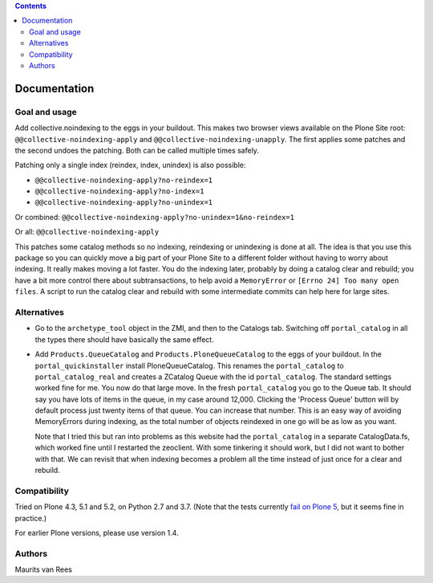 .. contents::


Documentation
=============


Goal and usage
--------------

Add collective.noindexing to the eggs in your buildout.
This makes two browser views available on the Plone Site root:
``@@collective-noindexing-apply`` and ``@@collective-noindexing-unapply``.
The first applies some patches and the second undoes the patching.
Both can be called multiple times safely.

Patching only a single index (reindex, index, unindex) is also possible:

- ``@@collective-noindexing-apply?no-reindex=1``
- ``@@collective-noindexing-apply?no-index=1``
- ``@@collective-noindexing-apply?no-unindex=1``

Or combined:
``@@collective-noindexing-apply?no-unindex=1&no-reindex=1``

Or all:
``@@collective-noindexing-apply``

This patches some catalog methods so no indexing, reindexing or
unindexing is done at all.  The idea is that you use this package so
you can quickly move a big part of your Plone Site to a different
folder without having to worry about indexing.  It really makes moving
a lot faster.  You do the indexing later, probably by doing a catalog
clear and rebuild; you have a bit more control there about
subtransactions, to help avoid a ``MemoryError`` or ``[Errno 24] Too
many open files``.  A script to run the catalog clear and rebuild with
some intermediate commits can help here for large sites.


Alternatives
------------

- Go to the ``archetype_tool`` object in the ZMI, and then to the
  Catalogs tab.  Switching off ``portal_catalog`` in all the types
  there should have basically the same effect.

- Add ``Products.QueueCatalog`` and ``Products.PloneQueueCatalog`` to
  the eggs of your buildout.  In the ``portal_quickinstaller`` install
  PloneQueueCatalog.  This renames the ``portal_catalog`` to
  ``portal_catalog_real`` and creates a ZCatalog Queue with the id
  ``portal_catalog``.  The standard settings worked fine for me.  You
  now do that large move.  In the fresh ``portal_catalog`` you go to
  the Queue tab.  It should say you have lots of items in the queue,
  in my case around 12,000.  Clicking the 'Process Queue' button will
  by default process just twenty items of that queue.  You can
  increase that number.  This is an easy way of avoiding MemoryErrors
  during indexing, as the total number of objects reindexed in one go
  will be as low as you want.

  Note that I tried this but ran into problems as this website had the
  ``portal_catalog`` in a separate CatalogData.fs, which worked fine
  until I restarted the zeoclient.  With some tinkering it should
  work, but I did not want to bother with that.  We can revisit that
  when indexing becomes a problem all the time instead of just once
  for a clear and rebuild.


Compatibility
-------------

Tried on Plone 4.3, 5.1 and 5.2, on Python 2.7 and 3.7.
(Note that the tests currently `fail on Plone 5 <https://github.com/collective/collective.noindexing/issues/3>`_, but it seems fine in practice.)

For earlier Plone versions, please use version 1.4.


Authors
-------

Maurits van Rees
